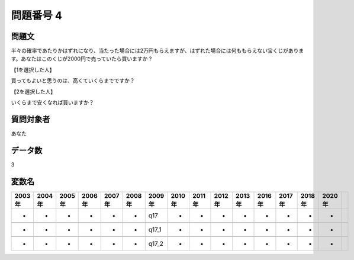 ====================================================================================================
問題番号 4
====================================================================================================



.. rst-class:: question
問題文
==================


半々の確率であたりかはずれになり、当たった場合には2万円もらえますが、はずれた場合には何ももらえない宝くじがあります。あなたはこのくじが2000円で売っていたら買いますか？







【1を選択した人】

買ってもよいと思うのは、高くていくらまでですか？





【2を選択した人】

いくらまで安くなれば買いますか？





.. rst-class:: target
質問対象者
==================

あなた




.. rst-class:: question
データ数
==================


3




.. rst-class:: value_name
変数名
==================

.. csv-table::
   :header: 2003年 ,2004年 ,2005年 ,2006年 ,2007年 ,2008年 ,2009年 ,2010年 ,2011年 ,2012年 ,2013年 ,2016年 ,2017年 ,2018年 ,2020年

     -,  -,  -,  -,  -,  -,    q17,  -,  -,  -,  -,  -,  -,  -,  -,

     -,  -,  -,  -,  -,  -,  q17_1,  -,  -,  -,  -,  -,  -,  -,  -,

     -,  -,  -,  -,  -,  -,  q17_2,  -,  -,  -,  -,  -,  -,  -,  -,
